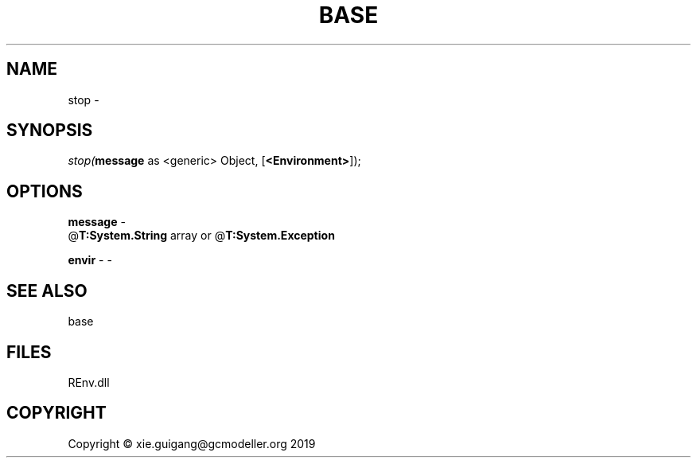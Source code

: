 .\" man page create by R# package system.
.TH BASE 1 2020-12-26 "stop" "stop"
.SH NAME
stop \- 
.SH SYNOPSIS
\fIstop(\fBmessage\fR as <generic> Object, 
[\fB<Environment>\fR]);\fR
.SH OPTIONS
.PP
\fBmessage\fB \fR\- 
 @\fBT:System.String\fR array or @\fBT:System.Exception\fR

.PP
.PP
\fBenvir\fB \fR\- -
.PP
.SH SEE ALSO
base
.SH FILES
.PP
REnv.dll
.PP
.SH COPYRIGHT
Copyright © xie.guigang@gcmodeller.org 2019
